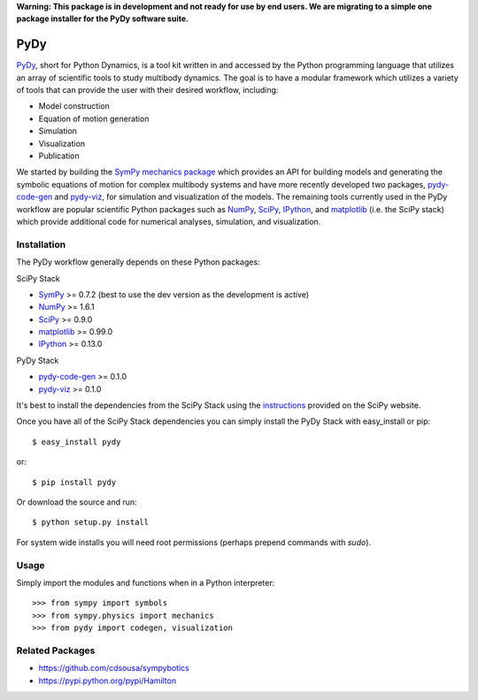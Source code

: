 **Warning: This package is in development and not ready for use by end users.
We are migrating to a simple one package installer for the PyDy software
suite.**

====
PyDy
====

PyDy_, short for Python Dynamics, is a tool kit written in and accessed by the
Python programming language that utilizes an array of scientific tools to study
multibody dynamics. The goal is to have a modular framework which utilizes a
variety of tools that can provide the user with their desired workflow,
including:

- Model construction
- Equation of motion generation
- Simulation
- Visualization
- Publication

We started by building the SymPy_ `mechanics package`_ which provides an API
for building models and generating the symbolic equations of motion for complex
multibody systems and have more recently developed two packages, pydy-code-gen_
and pydy-viz_, for simulation and visualization of the models. The remaining
tools currently used in the PyDy workflow are popular scientific Python
packages such as NumPy_, SciPy_, IPython_, and matplotlib_ (i.e. the SciPy
stack) which provide additional code for numerical analyses, simulation, and
visualization.

Installation
============

The PyDy workflow generally depends on these Python packages:

SciPy Stack

- SymPy_ >= 0.7.2 (best to use the dev version as the development is active)
- NumPy_ >= 1.6.1
- SciPy_ >= 0.9.0
- matplotlib_ >= 0.99.0
- IPython_ >= 0.13.0

PyDy Stack

- pydy-code-gen_ >= 0.1.0
- pydy-viz_ >= 0.1.0

It's best to install the dependencies from the SciPy Stack using the
instructions_ provided on the SciPy website.

Once you have all of the SciPy Stack dependencies you can simply install the
PyDy Stack with easy_install or pip::

   $ easy_install pydy

or::

   $ pip install pydy

Or download the source and run::

   $ python setup.py install

For system wide installs you will need root permissions (perhaps prepend
commands with `sudo`).

Usage
=====

Simply import the modules and functions when in a Python interpreter::

   >>> from sympy import symbols
   >>> from sympy.physics import mechanics
   >>> from pydy import codegen, visualization

Related Packages
================

- https://github.com/cdsousa/sympybotics
- https://pypi.python.org/pypi/Hamilton

.. _PyDy: http://pydy.org
.. _SymPy: http://sympy.org
.. _mechanics package: http://docs.sympy.org/latest/modules/physics/mechanics/index.html
.. _NumPy: http://numpy.scipy.org
.. _SciPy: http://www.scipy.org/scipylib/index.html
.. _matplotlib: http://matplotlib.org
.. _IPython: http://ipython.org
.. _pydy-code-gen: https://pypi.python.org/pypi/pydy-code-gen
.. _pydy-viz: https://pypi.python.org/pypi/pydy-viz
.. _instructions: http://www.scipy.org/install.html
